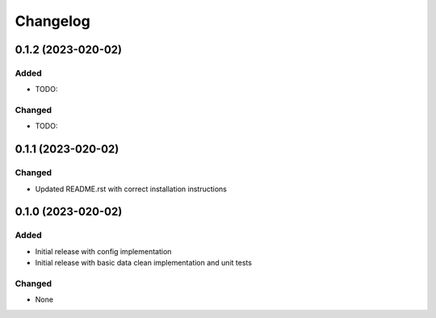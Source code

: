 Changelog
=========

0.1.2 (2023-020-02)
-------------------

Added
~~~~~
- TODO:
  
Changed
~~~~~~~
- TODO:


0.1.1 (2023-020-02)
-------------------

Changed
~~~~~~~
- Updated README.rst with correct installation instructions
  

0.1.0 (2023-020-02)
-------------------

Added
~~~~~
- Initial release with config implementation
- Initial release with basic data clean implementation and unit tests

Changed
~~~~~~~
- None
